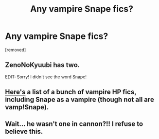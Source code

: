 #+TITLE: Any vampire Snape fics?

* Any vampire Snape fics?
:PROPERTIES:
:Score: 4
:DateUnix: 1473050819.0
:DateShort: 2016-Sep-05
:END:
[removed]


** ZenoNoKyuubi has two.

EDIT: Sorry! I didn't see the word Snape!
:PROPERTIES:
:Author: laserthrasher1
:Score: 1
:DateUnix: 1473057361.0
:DateShort: 2016-Sep-05
:END:


** [[http://hpvamp.livejournal.com/70454.html][Here's]] a list of a bunch of vampire HP fics, including Snape as a vampire (though not all are vamp!Snape).
:PROPERTIES:
:Author: AntiqueGreen
:Score: 1
:DateUnix: 1473063031.0
:DateShort: 2016-Sep-05
:END:


** Wait... he wasn't one in cannon?!! I refuse to believe this.
:PROPERTIES:
:Author: gatshicenteri
:Score: 1
:DateUnix: 1473120341.0
:DateShort: 2016-Sep-06
:END:
